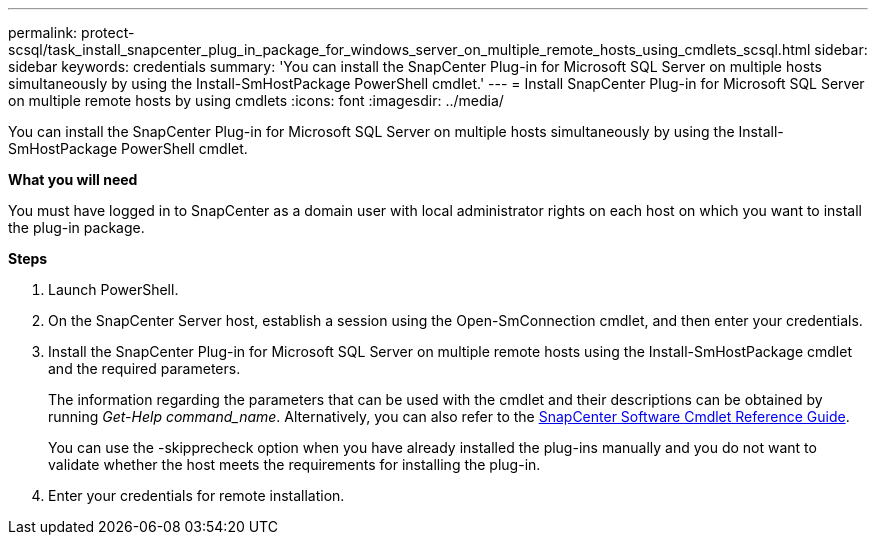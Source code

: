 ---
permalink: protect-scsql/task_install_snapcenter_plug_in_package_for_windows_server_on_multiple_remote_hosts_using_cmdlets_scsql.html
sidebar: sidebar
keywords: credentials
summary: 'You can install the SnapCenter Plug-in for Microsoft SQL Server on multiple hosts simultaneously by using the Install-SmHostPackage PowerShell cmdlet.'
---
= Install SnapCenter Plug-in for Microsoft SQL Server on multiple remote hosts by using cmdlets
:icons: font
:imagesdir: ../media/

[.lead]
You can install the SnapCenter Plug-in for Microsoft SQL Server on multiple hosts simultaneously by using the Install-SmHostPackage PowerShell cmdlet.

*What you will need*

You must have logged in to SnapCenter as a domain user with local administrator rights on each host on which you want to install the plug-in package.

*Steps*

. Launch PowerShell.
. On the SnapCenter Server host, establish a session using the Open-SmConnection cmdlet, and then enter your credentials.
. Install the SnapCenter Plug-in for Microsoft SQL Server on multiple remote hosts using the Install-SmHostPackage cmdlet and the required parameters.
+
The information regarding the parameters that can be used with the cmdlet and their descriptions can be obtained by running _Get-Help command_name_. Alternatively, you can also refer to the https://library.netapp.com/ecm/ecm_download_file/ECMLP2883300[SnapCenter Software Cmdlet Reference Guide^].
+
You can use the -skipprecheck option when you have already installed the plug-ins manually and you do not want to validate whether the host meets the requirements for installing the plug-in.

. Enter your credentials for remote installation.

